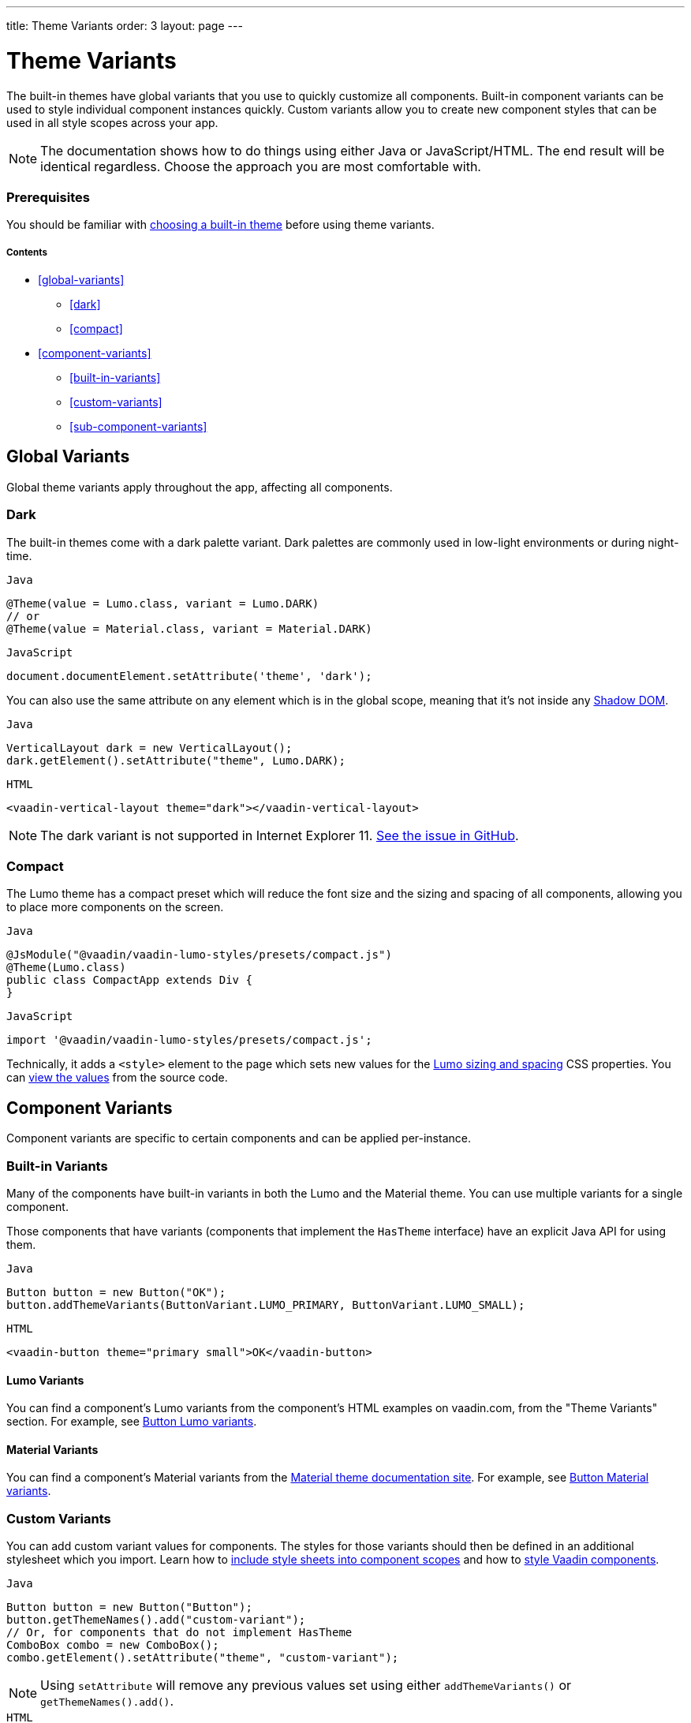 ---
title: Theme Variants
order: 3
layout: page
---

= Theme Variants

The built-in themes have global variants that you use to quickly customize all components. Built-in component variants can be used to style individual component instances quickly. Custom variants allow you to create new component styles that can be used in all style scopes across your app.

[NOTE]
The documentation shows how to do things using either Java or JavaScript/HTML. The end result will be identical regardless. Choose the approach you are most comfortable with.

=== Prerequisites

You should be familiar with <<built-in-themes#,choosing a built-in theme>> before using theme variants.

===== Contents

* <<global-variants>>
** <<dark>>
** <<compact>>
* <<component-variants>>
** <<built-in-variants>>
** <<custom-variants>>
** <<sub-component-variants>>

== Global Variants

Global theme variants apply throughout the app, affecting all components.

=== Dark

The built-in themes come with a dark palette variant. Dark palettes are commonly used in low-light environments or during night-time.

.`Java`
[source,java]
....
@Theme(value = Lumo.class, variant = Lumo.DARK)
// or
@Theme(value = Material.class, variant = Material.DARK)
....

.`JavaScript`
[source,javascript]
....
document.documentElement.setAttribute('theme', 'dark');
....

You can also use the same attribute on any element which is in the global scope, meaning that it’s not inside any https://developer.mozilla.org/en-US/docs/Web/Web_Components/Using_shadow_DOM[Shadow DOM].

.`Java`
[source,java]
....
VerticalLayout dark = new VerticalLayout();
dark.getElement().setAttribute("theme", Lumo.DARK);
....

.`HTML`
[source,html]
....
<vaadin-vertical-layout theme="dark"></vaadin-vertical-layout>
....

[NOTE]
The dark variant is not supported in Internet Explorer 11. https://github.com/vaadin/vaadin-lumo-styles/issues/50[See the issue in GitHub].

=== Compact

The Lumo theme has a compact preset which will reduce the font size and the sizing and spacing of all components, allowing you to place more components on the screen.

.`Java`
[source,java]
....
@JsModule("@vaadin/vaadin-lumo-styles/presets/compact.js")
@Theme(Lumo.class)
public class CompactApp extends Div {
}
....

.`JavaScript`
[source,javascript]
....
import '@vaadin/vaadin-lumo-styles/presets/compact.js';
....

Technically, it adds a `<style>` element to the page which sets new values for the https://cdn.vaadin.com/vaadin-lumo-styles/1.5.0/demo/sizing-and-spacing.html[Lumo sizing and spacing] CSS properties. You can https://github.com/vaadin/vaadin-lumo-styles/blob/master/presets/compact.html[view the values] from the source code.

== Component Variants

Component variants are specific to certain components and can be applied per-instance.

=== Built-in Variants

Many of the components have built-in variants in both the Lumo and the Material theme. You can use multiple variants for a single component.

Those components that have variants (components that implement the `HasTheme` interface) have an explicit Java API for using them.

.`Java`
[source,java]
....
Button button = new Button("OK");
button.addThemeVariants(ButtonVariant.LUMO_PRIMARY, ButtonVariant.LUMO_SMALL);
....

.`HTML`
[source,html]
....
<vaadin-button theme="primary small">OK</vaadin-button>
....

==== Lumo Variants
You can find a component's Lumo variants from the component's HTML examples on vaadin.com, from the "Theme Variants" section. For example, see https://vaadin.com/components/vaadin-button/html-examples/button-theme-variants-demos[Button Lumo variants].

==== Material Variants
You can find a component's Material variants from the https://vaadin.com/themes/material[Material theme documentation site]. For example, see https://cdn.vaadin.com/vaadin-material-styles/1.2.3/demo/buttons.html[Button Material variants].


=== Custom Variants

You can add custom variant values for components. The styles for those variants should then be defined in an additional stylesheet which you import. Learn how to <<including-style-sheets#component-local-scope,include style sheets into component scopes>> and how to <<styling-vaadin-components#,style Vaadin components>>.

.`Java`
[source,java]
....
Button button = new Button("Button");
button.getThemeNames().add("custom-variant");
// Or, for components that do not implement HasTheme
ComboBox combo = new ComboBox();
combo.getElement().setAttribute("theme", "custom-variant");
....

[NOTE]
Using `setAttribute` will remove any previous values set using either `addThemeVariants()` or `getThemeNames().add()`.

.`HTML`
[source,html]
....
<vaadin-button theme="custom-variant">Button</vaadin-button>
<vaadin-combo-box theme="custom-variant">Button</vaadin-combo-box>
....

=== Sub-component Variants

Components which internally use another component (sub-component) can utilize the sub-component variants. For example, while Combo Box doesn't have its own variants, it can still use the Text Field component's "small" variant, since Combo Box has a Text Field inside it.

.`Java`
[source,java]
....
ComboBox combo = new ComboBox();
combo.getElement().setAttribute("theme", TextFieldVariant.LUMO_SMALL);
....

.`HTML`
[source,html]
....
<vaadin-combo-box theme="small"></vaadin-combo-box>
....

Learn more about <<styling-vaadin-components#sub-components,styling sub-components>> (including the component hierarchy in Vaadin components).
